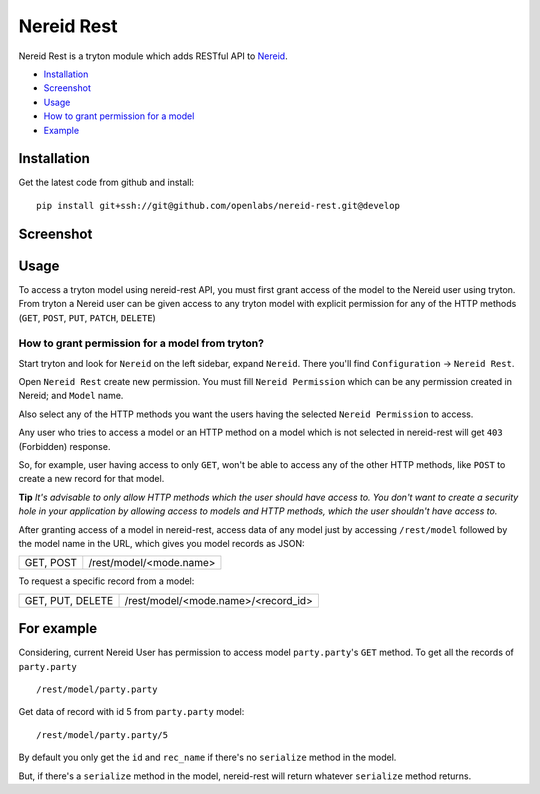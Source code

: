 Nereid Rest
============

.. image:: https://travis-ci.org/openlabs/nereid-rest.svg?branch=develop
    :target: https://travis-ci.org/openlabs/nereid-rest
.. image:: https://coveralls.io/repos/openlabs/nereid-rest/badge.png
  :target: https://coveralls.io/r/openlabs/nereid-rest

Nereid Rest is a tryton module which adds RESTful API to `Nereid <https://github.com/openlabs/nereid>`_.


* `Installation <#installation>`_
* `Screenshot <#screenshot>`_
* `Usage <#usage>`_
* `How to grant permission for a model <#installation>`_
* `Example <#for-example>`_


Installation
------------
Get the latest code from github and install::

    pip install git+ssh://git@github.com/openlabs/nereid-rest.git@develop

Screenshot
------------
.. image:: images/nereid_rest.png

Usage
-----

To access a tryton model using nereid-rest API, you must first grant access of the
model to the Nereid user using tryton. From tryton a Nereid user can be given access
to any tryton model with explicit permission for any of the HTTP methods 
(``GET``, ``POST``, ``PUT``, ``PATCH``, ``DELETE``)

How to grant permission for a model from tryton?
````````````````````````````````````````````````

Start tryton and look for ``Nereid`` on the left sidebar, expand ``Nereid``. There
you'll find ``Configuration`` -> ``Nereid Rest``.

Open ``Nereid Rest`` create new permission. You must fill ``Nereid Permission``
which can be any permission created in Nereid; and ``Model`` name.

Also select any of the HTTP methods you want the users having the selected ``Nereid Permission``
to access.

Any user who tries to access a model or an HTTP method on a model which is not
selected in nereid-rest will get ``403`` (Forbidden) response.

So, for example, user having access to only ``GET``, won't be able to access
any of the other HTTP methods, like ``POST`` to create a new record for that model.


**Tip**
*It's advisable to only allow HTTP methods which the user should have access to.
You don't want to create a security hole in your application by allowing access to models
and HTTP methods, which the user shouldn't have access to.*



After granting access of a model in nereid-rest, access data of any model just by accessing ``/rest/model``
followed by the model name in the URL, which gives you model records as JSON:

================    ===============================================

GET, POST           /rest/model/<mode.name>

================    ===============================================

To request a specific record from a model:

================    ===============================================

GET, PUT, DELETE    /rest/model/<mode.name>/<record_id>

================    ===============================================

For example
-----------
Considering, current Nereid User has permission to access model ``party.party``'s ``GET`` method.
To get all the records of ``party.party`` ::

    /rest/model/party.party

Get data of record with id 5 from ``party.party`` model::

    /rest/model/party.party/5

By default you only get the ``id`` and ``rec_name`` if there's no ``serialize`` method in the model.

But, if there's a ``serialize`` method in the model, nereid-rest will return whatever ``serialize`` method returns.

